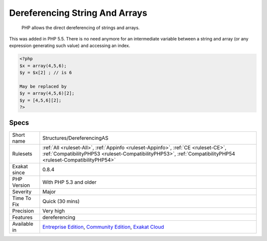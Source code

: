 .. _structures-dereferencingas:

.. _dereferencing-string-and-arrays:

Dereferencing String And Arrays
+++++++++++++++++++++++++++++++

  PHP allows the direct dereferencing of strings and arrays. 

This was added in PHP 5.5. There is no need anymore for an intermediate variable between a string and array (or any expression generating such value) and accessing an index.


.. code-block:: php
   
   <?php
   $x = array(4,5,6); 
   $y = $x[2] ; // is 6
   
   May be replaced by 
   $y = array(4,5,6)[2];
   $y = [4,5,6][2];
   ?>

Specs
_____

+--------------+----------------------------------------------------------------------------------------------------------------------------------------------------------------------------------------------------+
| Short name   | Structures/DereferencingAS                                                                                                                                                                         |
+--------------+----------------------------------------------------------------------------------------------------------------------------------------------------------------------------------------------------+
| Rulesets     | :ref:`All <ruleset-All>`, :ref:`Appinfo <ruleset-Appinfo>`, :ref:`CE <ruleset-CE>`, :ref:`CompatibilityPHP53 <ruleset-CompatibilityPHP53>`, :ref:`CompatibilityPHP54 <ruleset-CompatibilityPHP54>` |
+--------------+----------------------------------------------------------------------------------------------------------------------------------------------------------------------------------------------------+
| Exakat since | 0.8.4                                                                                                                                                                                              |
+--------------+----------------------------------------------------------------------------------------------------------------------------------------------------------------------------------------------------+
| PHP Version  | With PHP 5.3 and older                                                                                                                                                                             |
+--------------+----------------------------------------------------------------------------------------------------------------------------------------------------------------------------------------------------+
| Severity     | Major                                                                                                                                                                                              |
+--------------+----------------------------------------------------------------------------------------------------------------------------------------------------------------------------------------------------+
| Time To Fix  | Quick (30 mins)                                                                                                                                                                                    |
+--------------+----------------------------------------------------------------------------------------------------------------------------------------------------------------------------------------------------+
| Precision    | Very high                                                                                                                                                                                          |
+--------------+----------------------------------------------------------------------------------------------------------------------------------------------------------------------------------------------------+
| Features     | dereferencing                                                                                                                                                                                      |
+--------------+----------------------------------------------------------------------------------------------------------------------------------------------------------------------------------------------------+
| Available in | `Entreprise Edition <https://www.exakat.io/entreprise-edition>`_, `Community Edition <https://www.exakat.io/community-edition>`_, `Exakat Cloud <https://www.exakat.io/exakat-cloud/>`_            |
+--------------+----------------------------------------------------------------------------------------------------------------------------------------------------------------------------------------------------+


